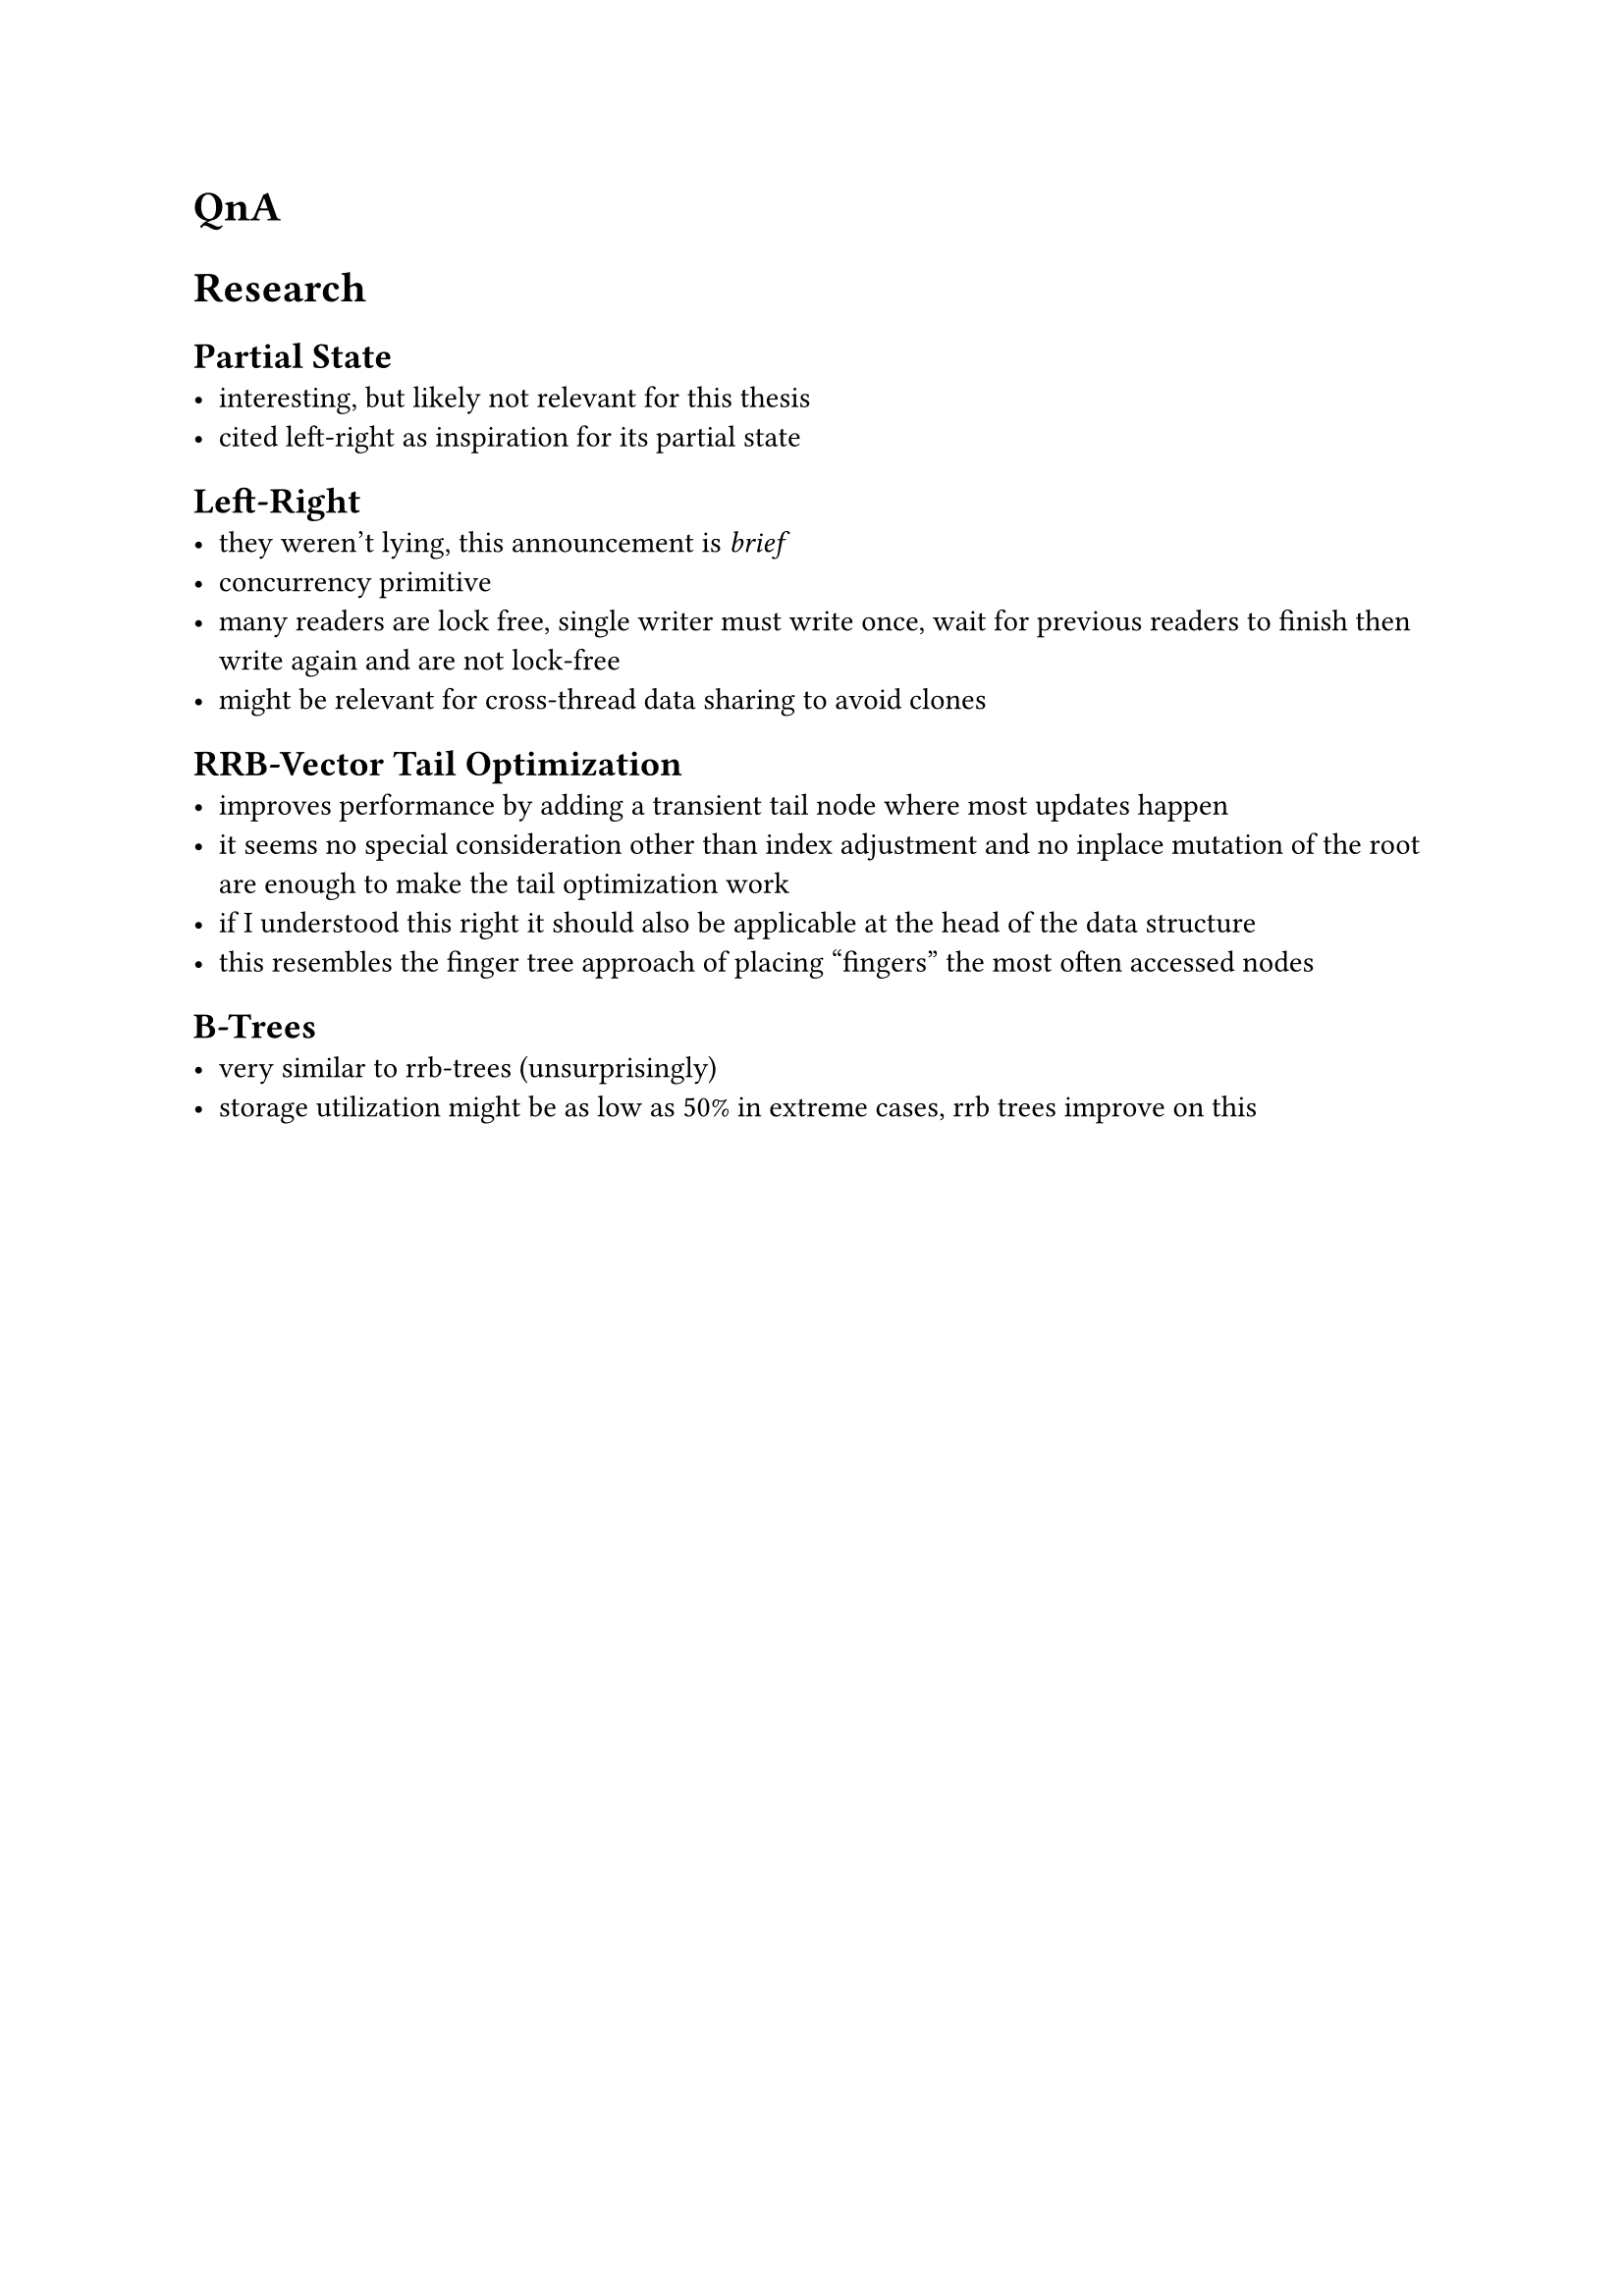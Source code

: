 = QnA

= Research
== Partial State
- interesting, but likely not relevant for this thesis
- cited left-right as inspiration for its partial state

== Left-Right
- they weren't lying, this announcement is _brief_
- concurrency primitive
- many readers are lock free, single writer must write once, wait for previous readers to finish then write again and are not lock-free
- might be relevant for cross-thread data sharing to avoid clones

== RRB-Vector Tail Optimization
- improves performance by adding a transient tail node where most updates happen
- it seems no special consideration other than index adjustment and no inplace mutation of the root are enough to make the tail optimization work
- if I understood this right it should also be applicable at the head of the data structure
- this resembles the finger tree approach of placing "fingers" the most often accessed nodes

== B-Trees
- very similar to rrb-trees (unsurprisingly)
- storage utilization might be as low as 50% in extreme cases, rrb trees improve on this
